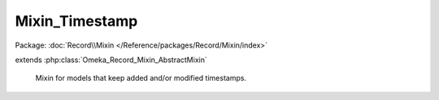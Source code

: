 ---------------
Mixin_Timestamp
---------------

Package: :doc:`Record\\Mixin </Reference/packages/Record/Mixin/index>`

.. php:class:: Mixin_Timestamp

extends :php:class:`Omeka_Record_Mixin_AbstractMixin`

    Mixin for models that keep added and/or modified timestamps.

    .. php:attr:: _record

        protected

    .. php:attr:: _addedColumn

        protected

    .. php:attr:: _modifiedColumn

        protected

    .. php:method:: __construct($record, $addedColumn = 'added', $modifiedColumn = 'modified')

        Initialize the mixin.

        Setting either of the column parameters to null will skip updating that
        timestamp. The default column names are 'updated' and 'added'.

        :type $record: Omeka_Record_AbstractRecord
        :param $record:
        :type $addedColumn: string
        :param $addedColumn: Name of the column holding the "added" timestamp.
        :param $modifiedColumn:

    .. php:method:: beforeSave($args)

        Before saving a record, set the "updated" timestamp.

        :param $args:

    .. php:method:: _setTimestamp($column)

        Update a timestamp column for the underlying record.

        :type $column: string
        :param $column: Column to update.
